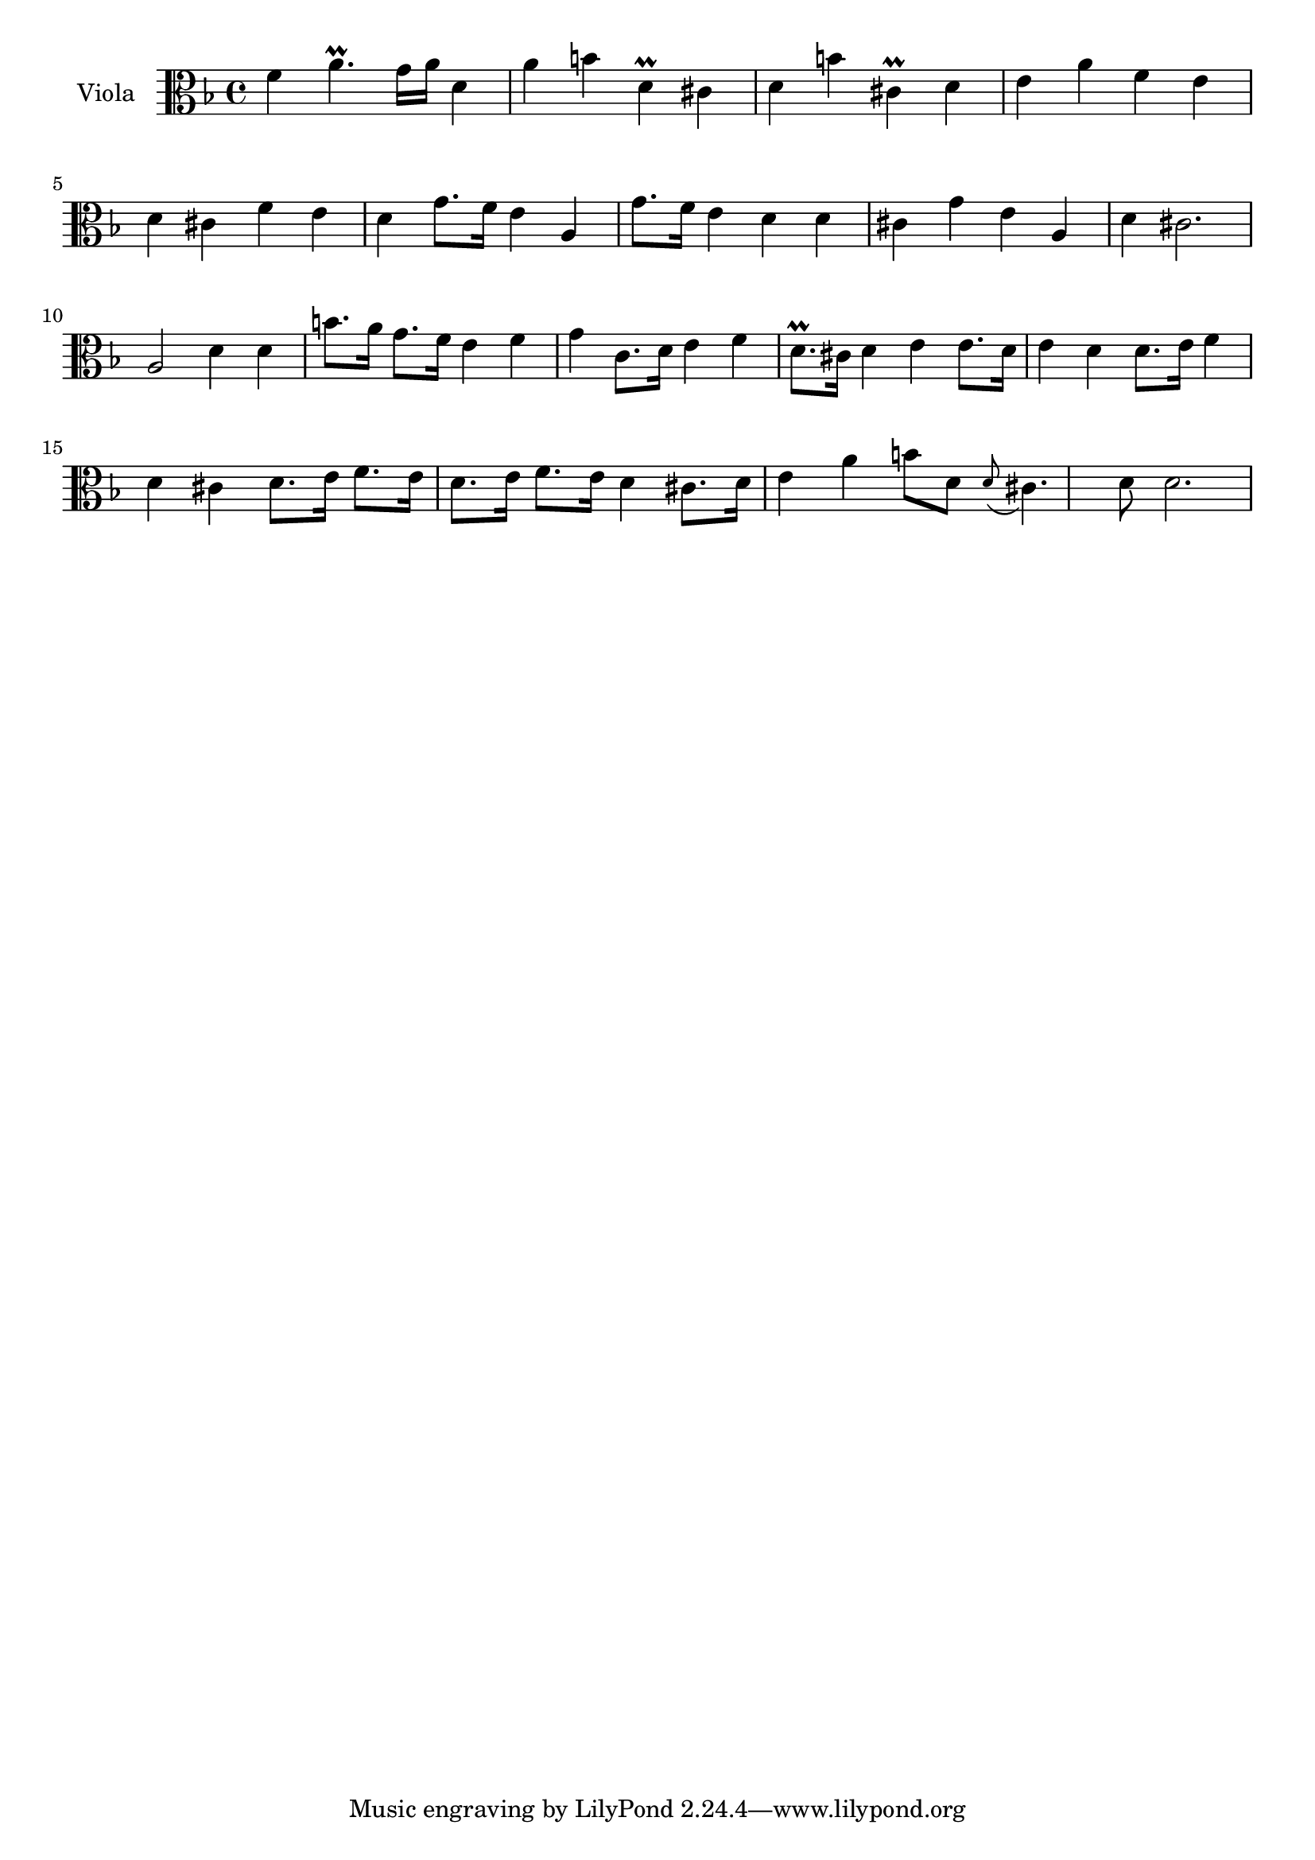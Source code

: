 \new Staff  {
	\set Staff.instrumentName="Viola"
	\set Staff.midiInstrument="viola"
	\key f \major
	\clef alto
	\relative c' {
		f4 a4.\prall g16 a |
		d,4 a' b |
		d,\prall cis d |
		b' cis,\prall d |
		e a f |
		e d cis |
		f e d |
		g8. f16 e4 a, |
		g'8. f16 e4 d |
		d cis g' |
		e a, d |
		cis2. |
		a2 d4 |
		d b'8. a16 g8. f16 |
		e4 f g |
		c,8. d16 e4 f |
		d8.\prall cis16 d4 e |
		e8. d16 e4 d |
		d8. e16 f4 d |
		cis d8. e16 f8. e16 |
		d8. e16 f8. e16 d4 |
		cis8. d16 e4 a |
		b8 d, \appoggiatura d cis4. d8 |
		d2. |
	}

}
